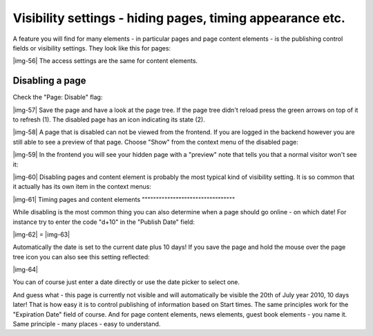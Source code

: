 ﻿.. include:: Images.txt

.. ==================================================
.. FOR YOUR INFORMATION
.. --------------------------------------------------
.. -*- coding: utf-8 -*- with BOM.

.. ==================================================
.. DEFINE SOME TEXTROLES
.. --------------------------------------------------
.. role::   underline
.. role::   typoscript(code)
.. role::   ts(typoscript)
   :class:  typoscript
.. role::   php(code)


Visibility settings - hiding pages, timing appearance etc.
^^^^^^^^^^^^^^^^^^^^^^^^^^^^^^^^^^^^^^^^^^^^^^^^^^^^^^^^^^

A feature you will find for many elements - in particular pages and
page content elements - is the publishing control fields or visibility
settings. They look like this for pages:

|img-56| The access settings are the same for content elements.


Disabling a page
""""""""""""""""

Check the "Page: Disable" flag:

|img-57| Save the page and have a look at the page tree. If the page tree
didn't reload press the green arrows on top of it to refresh (1). The
disabled page has an icon indicating its state (2).

|img-58| A page that is disabled can not be viewed from the frontend. If you
are logged in the backend however you are still able to see a preview
of that page. Choose "Show" from the context menu of the disabled
page:

|img-59| In the frontend you will see your hidden page with a "preview" note
that tells you that a normal visitor won't see it:

|img-60| Disabling pages and content element is probably the most typical kind
of visibility setting. It is so common that it actually has its own
item in the context menus:

|img-61| 
Timing pages and content elements
"""""""""""""""""""""""""""""""""

While disabling is the most common thing you can also determine when a
page should go online - on which date! For instance try to enter the
code "d+10" in the "Publish Date" field:

|img-62| = |img-63|

Automatically the date is set to the current date plus 10 days! If you
save the page and hold the mouse over the page tree icon you can also
see this setting reflected:

|img-64|

You can of course just enter a date directly or use the date picker to
select one.

And guess what - this page is currently not visible and will
automatically be visible the 20th of July year 2010, 10 days later!
That is how easy it is to control publishing of information based on
Start times. The same principles work for the "Expiration Date" field
of course. And for page content elements, news elements, guest book
elements - you name it. Same principle - many places - easy to
understand.

